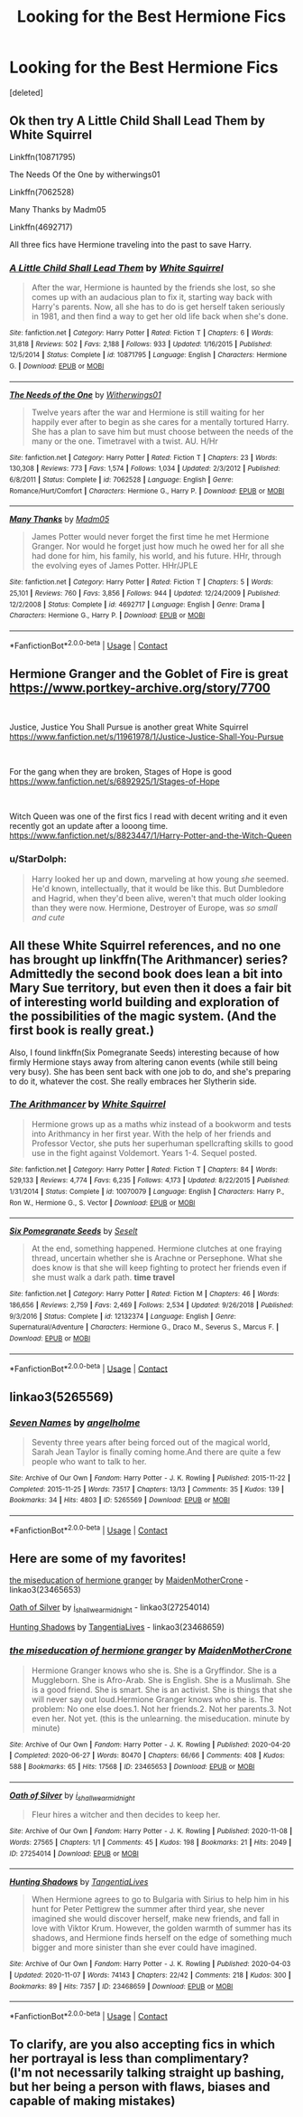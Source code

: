 #+TITLE: Looking for the Best Hermione Fics

* Looking for the Best Hermione Fics
:PROPERTIES:
:Score: 5
:DateUnix: 1605821206.0
:DateShort: 2020-Nov-20
:FlairText: Request
:END:
[deleted]


** Ok then try A Little Child Shall Lead Them by White Squirrel

Linkffn(10871795)

The Needs Of the One by witherwings01

Linkffn(7062528)

Many Thanks by Madm05

Linkffn(4692717)

All three fics have Hermione traveling into the past to save Harry.
:PROPERTIES:
:Author: reddog44mag
:Score: 2
:DateUnix: 1605823578.0
:DateShort: 2020-Nov-20
:END:

*** [[https://www.fanfiction.net/s/10871795/1/][*/A Little Child Shall Lead Them/*]] by [[https://www.fanfiction.net/u/5339762/White-Squirrel][/White Squirrel/]]

#+begin_quote
  After the war, Hermione is haunted by the friends she lost, so she comes up with an audacious plan to fix it, starting way back with Harry's parents. Now, all she has to do is get herself taken seriously in 1981, and then find a way to get her old life back when she's done.
#+end_quote

^{/Site/:} ^{fanfiction.net} ^{*|*} ^{/Category/:} ^{Harry} ^{Potter} ^{*|*} ^{/Rated/:} ^{Fiction} ^{T} ^{*|*} ^{/Chapters/:} ^{6} ^{*|*} ^{/Words/:} ^{31,818} ^{*|*} ^{/Reviews/:} ^{502} ^{*|*} ^{/Favs/:} ^{2,188} ^{*|*} ^{/Follows/:} ^{933} ^{*|*} ^{/Updated/:} ^{1/16/2015} ^{*|*} ^{/Published/:} ^{12/5/2014} ^{*|*} ^{/Status/:} ^{Complete} ^{*|*} ^{/id/:} ^{10871795} ^{*|*} ^{/Language/:} ^{English} ^{*|*} ^{/Characters/:} ^{Hermione} ^{G.} ^{*|*} ^{/Download/:} ^{[[http://www.ff2ebook.com/old/ffn-bot/index.php?id=10871795&source=ff&filetype=epub][EPUB]]} ^{or} ^{[[http://www.ff2ebook.com/old/ffn-bot/index.php?id=10871795&source=ff&filetype=mobi][MOBI]]}

--------------

[[https://www.fanfiction.net/s/7062528/1/][*/The Needs of the One/*]] by [[https://www.fanfiction.net/u/2659698/Witherwings01][/Witherwings01/]]

#+begin_quote
  Twelve years after the war and Hermione is still waiting for her happily ever after to begin as she cares for a mentally tortured Harry. She has a plan to save him but must choose between the needs of the many or the one. Timetravel with a twist. AU. H/Hr
#+end_quote

^{/Site/:} ^{fanfiction.net} ^{*|*} ^{/Category/:} ^{Harry} ^{Potter} ^{*|*} ^{/Rated/:} ^{Fiction} ^{T} ^{*|*} ^{/Chapters/:} ^{23} ^{*|*} ^{/Words/:} ^{130,308} ^{*|*} ^{/Reviews/:} ^{773} ^{*|*} ^{/Favs/:} ^{1,574} ^{*|*} ^{/Follows/:} ^{1,034} ^{*|*} ^{/Updated/:} ^{2/3/2012} ^{*|*} ^{/Published/:} ^{6/8/2011} ^{*|*} ^{/Status/:} ^{Complete} ^{*|*} ^{/id/:} ^{7062528} ^{*|*} ^{/Language/:} ^{English} ^{*|*} ^{/Genre/:} ^{Romance/Hurt/Comfort} ^{*|*} ^{/Characters/:} ^{Hermione} ^{G.,} ^{Harry} ^{P.} ^{*|*} ^{/Download/:} ^{[[http://www.ff2ebook.com/old/ffn-bot/index.php?id=7062528&source=ff&filetype=epub][EPUB]]} ^{or} ^{[[http://www.ff2ebook.com/old/ffn-bot/index.php?id=7062528&source=ff&filetype=mobi][MOBI]]}

--------------

[[https://www.fanfiction.net/s/4692717/1/][*/Many Thanks/*]] by [[https://www.fanfiction.net/u/873604/Madm05][/Madm05/]]

#+begin_quote
  James Potter would never forget the first time he met Hermione Granger. Nor would he forget just how much he owed her for all she had done for him, his family, his world, and his future. HHr, through the evolving eyes of James Potter. HHr/JPLE
#+end_quote

^{/Site/:} ^{fanfiction.net} ^{*|*} ^{/Category/:} ^{Harry} ^{Potter} ^{*|*} ^{/Rated/:} ^{Fiction} ^{T} ^{*|*} ^{/Chapters/:} ^{5} ^{*|*} ^{/Words/:} ^{25,101} ^{*|*} ^{/Reviews/:} ^{760} ^{*|*} ^{/Favs/:} ^{3,856} ^{*|*} ^{/Follows/:} ^{944} ^{*|*} ^{/Updated/:} ^{12/24/2009} ^{*|*} ^{/Published/:} ^{12/2/2008} ^{*|*} ^{/Status/:} ^{Complete} ^{*|*} ^{/id/:} ^{4692717} ^{*|*} ^{/Language/:} ^{English} ^{*|*} ^{/Genre/:} ^{Drama} ^{*|*} ^{/Characters/:} ^{Hermione} ^{G.,} ^{Harry} ^{P.} ^{*|*} ^{/Download/:} ^{[[http://www.ff2ebook.com/old/ffn-bot/index.php?id=4692717&source=ff&filetype=epub][EPUB]]} ^{or} ^{[[http://www.ff2ebook.com/old/ffn-bot/index.php?id=4692717&source=ff&filetype=mobi][MOBI]]}

--------------

*FanfictionBot*^{2.0.0-beta} | [[https://github.com/FanfictionBot/reddit-ffn-bot/wiki/Usage][Usage]] | [[https://www.reddit.com/message/compose?to=tusing][Contact]]
:PROPERTIES:
:Author: FanfictionBot
:Score: 1
:DateUnix: 1605823594.0
:DateShort: 2020-Nov-20
:END:


** Hermione Granger and the Goblet of Fire is great [[https://www.portkey-archive.org/story/7700]]

​

Justice, Justice You Shall Pursue is another great White Squirrel [[https://www.fanfiction.net/s/11961978/1/Justice-Justice-Shall-You-Pursue]]

​

For the gang when they are broken, Stages of Hope is good [[https://www.fanfiction.net/s/6892925/1/Stages-of-Hope]]

​

Witch Queen was one of the first fics I read with decent writing and it even recently got an update after a looong time. [[https://www.fanfiction.net/s/8823447/1/Harry-Potter-and-the-Witch-Queen]]
:PROPERTIES:
:Author: StarDolph
:Score: 2
:DateUnix: 1605826200.0
:DateShort: 2020-Nov-20
:END:

*** u/StarDolph:
#+begin_quote
  Harry looked her up and down, marveling at how young /she/ seemed. He'd known, intellectually, that it would be like this. But Dumbledore and Hagrid, when they'd been alive, weren't that much older looking than they were now. Hermione, Destroyer of Europe, was /so small and cute/
#+end_quote
:PROPERTIES:
:Author: StarDolph
:Score: 1
:DateUnix: 1605836580.0
:DateShort: 2020-Nov-20
:END:


** All these White Squirrel references, and no one has brought up linkffn(The Arithmancer) series? Admittedly the second book does lean a bit into Mary Sue territory, but even then it does a fair bit of interesting world building and exploration of the possibilities of the magic system. (And the first book is really great.)

Also, I found linkffn(Six Pomegranate Seeds) interesting because of how firmly Hermione stays away from altering canon events (while still being very busy). She has been sent back with one job to do, and she's preparing to do it, whatever the cost. She really embraces her Slytherin side.
:PROPERTIES:
:Author: thrawnca
:Score: 2
:DateUnix: 1605829483.0
:DateShort: 2020-Nov-20
:END:

*** [[https://www.fanfiction.net/s/10070079/1/][*/The Arithmancer/*]] by [[https://www.fanfiction.net/u/5339762/White-Squirrel][/White Squirrel/]]

#+begin_quote
  Hermione grows up as a maths whiz instead of a bookworm and tests into Arithmancy in her first year. With the help of her friends and Professor Vector, she puts her superhuman spellcrafting skills to good use in the fight against Voldemort. Years 1-4. Sequel posted.
#+end_quote

^{/Site/:} ^{fanfiction.net} ^{*|*} ^{/Category/:} ^{Harry} ^{Potter} ^{*|*} ^{/Rated/:} ^{Fiction} ^{T} ^{*|*} ^{/Chapters/:} ^{84} ^{*|*} ^{/Words/:} ^{529,133} ^{*|*} ^{/Reviews/:} ^{4,774} ^{*|*} ^{/Favs/:} ^{6,235} ^{*|*} ^{/Follows/:} ^{4,173} ^{*|*} ^{/Updated/:} ^{8/22/2015} ^{*|*} ^{/Published/:} ^{1/31/2014} ^{*|*} ^{/Status/:} ^{Complete} ^{*|*} ^{/id/:} ^{10070079} ^{*|*} ^{/Language/:} ^{English} ^{*|*} ^{/Characters/:} ^{Harry} ^{P.,} ^{Ron} ^{W.,} ^{Hermione} ^{G.,} ^{S.} ^{Vector} ^{*|*} ^{/Download/:} ^{[[http://www.ff2ebook.com/old/ffn-bot/index.php?id=10070079&source=ff&filetype=epub][EPUB]]} ^{or} ^{[[http://www.ff2ebook.com/old/ffn-bot/index.php?id=10070079&source=ff&filetype=mobi][MOBI]]}

--------------

[[https://www.fanfiction.net/s/12132374/1/][*/Six Pomegranate Seeds/*]] by [[https://www.fanfiction.net/u/981377/Seselt][/Seselt/]]

#+begin_quote
  At the end, something happened. Hermione clutches at one fraying thread, uncertain whether she is Arachne or Persephone. What she does know is that she will keep fighting to protect her friends even if she must walk a dark path. *time travel*
#+end_quote

^{/Site/:} ^{fanfiction.net} ^{*|*} ^{/Category/:} ^{Harry} ^{Potter} ^{*|*} ^{/Rated/:} ^{Fiction} ^{M} ^{*|*} ^{/Chapters/:} ^{46} ^{*|*} ^{/Words/:} ^{186,656} ^{*|*} ^{/Reviews/:} ^{2,759} ^{*|*} ^{/Favs/:} ^{2,469} ^{*|*} ^{/Follows/:} ^{2,534} ^{*|*} ^{/Updated/:} ^{9/26/2018} ^{*|*} ^{/Published/:} ^{9/3/2016} ^{*|*} ^{/Status/:} ^{Complete} ^{*|*} ^{/id/:} ^{12132374} ^{*|*} ^{/Language/:} ^{English} ^{*|*} ^{/Genre/:} ^{Supernatural/Adventure} ^{*|*} ^{/Characters/:} ^{Hermione} ^{G.,} ^{Draco} ^{M.,} ^{Severus} ^{S.,} ^{Marcus} ^{F.} ^{*|*} ^{/Download/:} ^{[[http://www.ff2ebook.com/old/ffn-bot/index.php?id=12132374&source=ff&filetype=epub][EPUB]]} ^{or} ^{[[http://www.ff2ebook.com/old/ffn-bot/index.php?id=12132374&source=ff&filetype=mobi][MOBI]]}

--------------

*FanfictionBot*^{2.0.0-beta} | [[https://github.com/FanfictionBot/reddit-ffn-bot/wiki/Usage][Usage]] | [[https://www.reddit.com/message/compose?to=tusing][Contact]]
:PROPERTIES:
:Author: FanfictionBot
:Score: 1
:DateUnix: 1605829507.0
:DateShort: 2020-Nov-20
:END:


** linkao3(5265569)
:PROPERTIES:
:Author: ATRDCI
:Score: 1
:DateUnix: 1605835500.0
:DateShort: 2020-Nov-20
:END:

*** [[https://archiveofourown.org/works/5265569][*/Seven Names/*]] by [[https://www.archiveofourown.org/users/angelholme/pseuds/angelholme][/angelholme/]]

#+begin_quote
  Seventy three years after being forced out of the magical world, Sarah Jean Taylor is finally coming home.And there are quite a few people who want to talk to her.
#+end_quote

^{/Site/:} ^{Archive} ^{of} ^{Our} ^{Own} ^{*|*} ^{/Fandom/:} ^{Harry} ^{Potter} ^{-} ^{J.} ^{K.} ^{Rowling} ^{*|*} ^{/Published/:} ^{2015-11-22} ^{*|*} ^{/Completed/:} ^{2015-11-25} ^{*|*} ^{/Words/:} ^{73517} ^{*|*} ^{/Chapters/:} ^{13/13} ^{*|*} ^{/Comments/:} ^{35} ^{*|*} ^{/Kudos/:} ^{139} ^{*|*} ^{/Bookmarks/:} ^{34} ^{*|*} ^{/Hits/:} ^{4803} ^{*|*} ^{/ID/:} ^{5265569} ^{*|*} ^{/Download/:} ^{[[https://archiveofourown.org/downloads/5265569/Seven%20Names.epub?updated_at=1480944771][EPUB]]} ^{or} ^{[[https://archiveofourown.org/downloads/5265569/Seven%20Names.mobi?updated_at=1480944771][MOBI]]}

--------------

*FanfictionBot*^{2.0.0-beta} | [[https://github.com/FanfictionBot/reddit-ffn-bot/wiki/Usage][Usage]] | [[https://www.reddit.com/message/compose?to=tusing][Contact]]
:PROPERTIES:
:Author: FanfictionBot
:Score: 1
:DateUnix: 1605835518.0
:DateShort: 2020-Nov-20
:END:


** Here are some of my favorites!

[[https://archiveofourown.org/works/23465653][the miseducation of hermione granger]] by [[https://archiveofourown.org/users/MaidenMotherCrone/pseuds/MaidenMotherCrone][MaidenMotherCrone]] - linkao3(23465653)

[[https://archiveofourown.org/works/27254014][Oath of Silver]] by [[https://archiveofourown.org/users/i_shall_wear_midnight/pseuds/i_shall_wear_midnight][i_shall_wear_midnight]] - linkao3(27254014)

[[https://archiveofourown.org/works/23468659][Hunting Shadows]] by [[https://archiveofourown.org/users/TangentiaLives/pseuds/TangentiaLives][TangentiaLives]] - linkao3(23468659)
:PROPERTIES:
:Author: BlueThePineapple
:Score: 1
:DateUnix: 1605894856.0
:DateShort: 2020-Nov-20
:END:

*** [[https://archiveofourown.org/works/23465653][*/the miseducation of hermione granger/*]] by [[https://www.archiveofourown.org/users/MaidenMotherCrone/pseuds/MaidenMotherCrone][/MaidenMotherCrone/]]

#+begin_quote
  Hermione Granger knows who she is. She is a Gryffindor. She is a Muggleborn. She is Afro-Arab. She is English. She is a Muslimah. She is a good friend. She is smart. She is an activist. She is things that she will never say out loud.Hermione Granger knows who she is. The problem: No one else does.1. Not her friends.2. Not her parents.3. Not even her. Not yet.  (this is the unlearning. the miseducation. minute by minute)
#+end_quote

^{/Site/:} ^{Archive} ^{of} ^{Our} ^{Own} ^{*|*} ^{/Fandom/:} ^{Harry} ^{Potter} ^{-} ^{J.} ^{K.} ^{Rowling} ^{*|*} ^{/Published/:} ^{2020-04-20} ^{*|*} ^{/Completed/:} ^{2020-06-27} ^{*|*} ^{/Words/:} ^{80470} ^{*|*} ^{/Chapters/:} ^{66/66} ^{*|*} ^{/Comments/:} ^{408} ^{*|*} ^{/Kudos/:} ^{588} ^{*|*} ^{/Bookmarks/:} ^{65} ^{*|*} ^{/Hits/:} ^{17568} ^{*|*} ^{/ID/:} ^{23465653} ^{*|*} ^{/Download/:} ^{[[https://archiveofourown.org/downloads/23465653/the%20miseducation%20of.epub?updated_at=1600918483][EPUB]]} ^{or} ^{[[https://archiveofourown.org/downloads/23465653/the%20miseducation%20of.mobi?updated_at=1600918483][MOBI]]}

--------------

[[https://archiveofourown.org/works/27254014][*/Oath of Silver/*]] by [[https://www.archiveofourown.org/users/i_shall_wear_midnight/pseuds/i_shall_wear_midnight][/i_shall_wear_midnight/]]

#+begin_quote
  Fleur hires a witcher and then decides to keep her.
#+end_quote

^{/Site/:} ^{Archive} ^{of} ^{Our} ^{Own} ^{*|*} ^{/Fandom/:} ^{Harry} ^{Potter} ^{-} ^{J.} ^{K.} ^{Rowling} ^{*|*} ^{/Published/:} ^{2020-11-08} ^{*|*} ^{/Words/:} ^{27565} ^{*|*} ^{/Chapters/:} ^{1/1} ^{*|*} ^{/Comments/:} ^{45} ^{*|*} ^{/Kudos/:} ^{198} ^{*|*} ^{/Bookmarks/:} ^{21} ^{*|*} ^{/Hits/:} ^{2049} ^{*|*} ^{/ID/:} ^{27254014} ^{*|*} ^{/Download/:} ^{[[https://archiveofourown.org/downloads/27254014/Oath%20of%20Silver.epub?updated_at=1604840642][EPUB]]} ^{or} ^{[[https://archiveofourown.org/downloads/27254014/Oath%20of%20Silver.mobi?updated_at=1604840642][MOBI]]}

--------------

[[https://archiveofourown.org/works/23468659][*/Hunting Shadows/*]] by [[https://www.archiveofourown.org/users/TangentiaLives/pseuds/TangentiaLives][/TangentiaLives/]]

#+begin_quote
  When Hermione agrees to go to Bulgaria with Sirius to help him in his hunt for Peter Pettigrew the summer after third year, she never imagined she would discover herself, make new friends, and fall in love with Viktor Krum. However, the golden warmth of summer has its shadows, and Hermione finds herself on the edge of something much bigger and more sinister than she ever could have imagined.
#+end_quote

^{/Site/:} ^{Archive} ^{of} ^{Our} ^{Own} ^{*|*} ^{/Fandom/:} ^{Harry} ^{Potter} ^{-} ^{J.} ^{K.} ^{Rowling} ^{*|*} ^{/Published/:} ^{2020-04-03} ^{*|*} ^{/Updated/:} ^{2020-11-07} ^{*|*} ^{/Words/:} ^{74143} ^{*|*} ^{/Chapters/:} ^{22/42} ^{*|*} ^{/Comments/:} ^{218} ^{*|*} ^{/Kudos/:} ^{300} ^{*|*} ^{/Bookmarks/:} ^{89} ^{*|*} ^{/Hits/:} ^{7357} ^{*|*} ^{/ID/:} ^{23468659} ^{*|*} ^{/Download/:} ^{[[https://archiveofourown.org/downloads/23468659/Hunting%20Shadows.epub?updated_at=1604715971][EPUB]]} ^{or} ^{[[https://archiveofourown.org/downloads/23468659/Hunting%20Shadows.mobi?updated_at=1604715971][MOBI]]}

--------------

*FanfictionBot*^{2.0.0-beta} | [[https://github.com/FanfictionBot/reddit-ffn-bot/wiki/Usage][Usage]] | [[https://www.reddit.com/message/compose?to=tusing][Contact]]
:PROPERTIES:
:Author: FanfictionBot
:Score: 1
:DateUnix: 1605894871.0
:DateShort: 2020-Nov-20
:END:


** To clarify, are you also accepting fics in which her portrayal is less than complimentary?\\
(I'm not necessarily talking straight up bashing, but her being a person with flaws, biases and capable of making mistakes)
:PROPERTIES:
:Author: PuzzleheadedPool1
:Score: 1
:DateUnix: 1605901615.0
:DateShort: 2020-Nov-20
:END:
